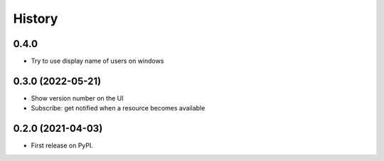 =======
History
=======

0.4.0
-----
* Try to use display name of users on windows

0.3.0 (2022-05-21)
------------------
* Show version number on the UI
* Subscribe: get notified when a resource becomes available

0.2.0 (2021-04-03)
------------------

* First release on PyPI.
